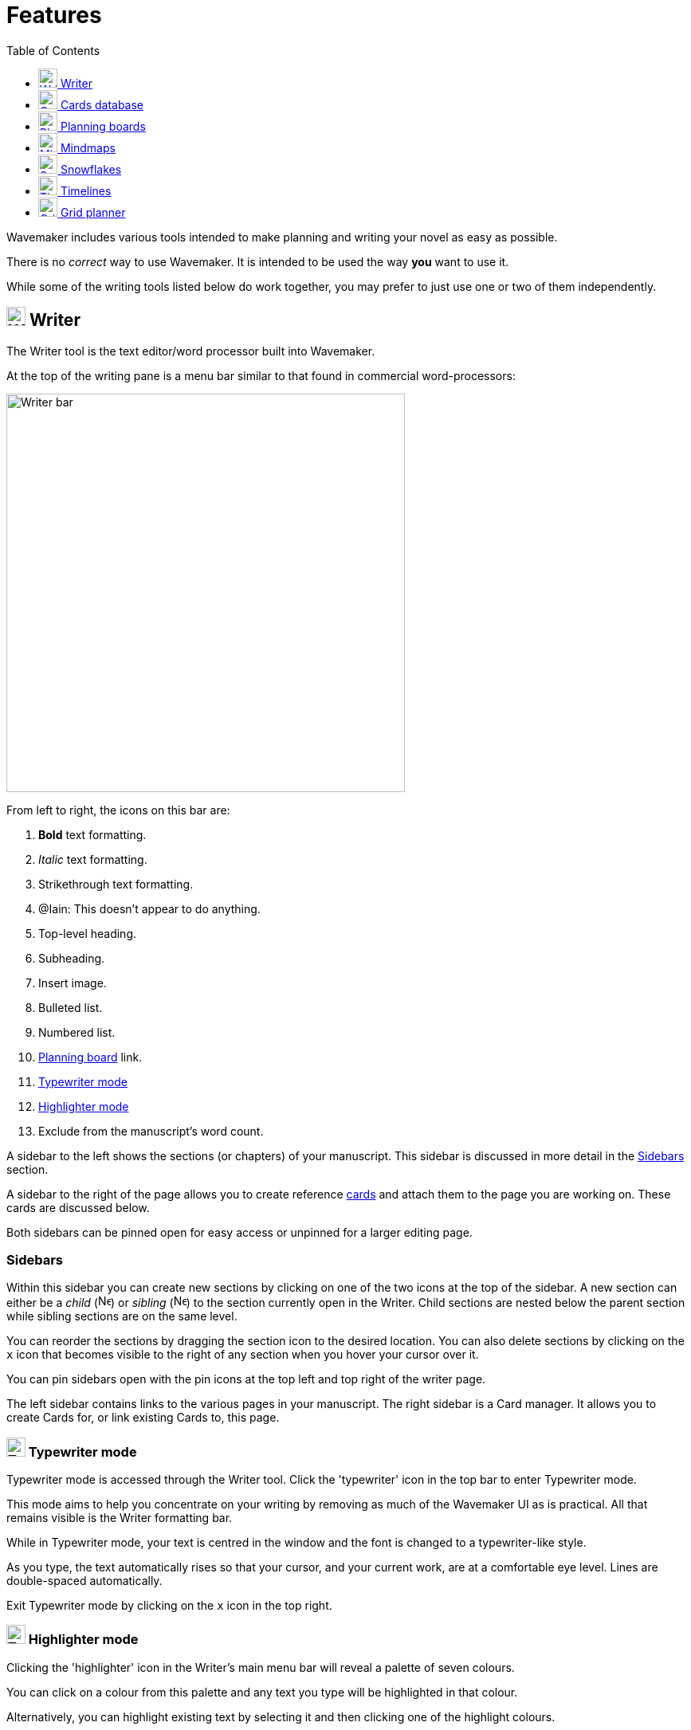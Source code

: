 :doctype: book
:toc:
:toclevels: 1

= Features

Wavemaker includes various tools intended to make planning and writing your novel as easy as possible.

There is no _correct_ way to use Wavemaker.
It is intended to be used the way *you* want to use it.

While some of the writing tools listed below do work together, you may prefer to just use one or two of them independently.

[#writer]
== image:../images/manuscript-icon.png[Writer tool,24] Writer

The Writer tool is the text editor/word processor built into Wavemaker.

At the top of the writing pane is a menu bar similar to that found in commercial word-processors:

image::../images/writer-bar.png[Writer bar,500]

From left to right, the icons on this bar are:

. *Bold* text formatting.
. _Italic_ text formatting.
. [.line-through]#Strikethrough# text formatting.
. [.underline]##@Iain: This doesn't appear to do anything.##
. Top-level heading.
. Subheading.
. Insert image.
. Bulleted list.
. Numbered list.
. <<#planning-boards,Planning board>> link.
. <<#typewriter-mode,Typewriter mode>>
. <<#highlighter-mode,Highlighter mode>>
. Exclude from the manuscript's word count.

A sidebar to the left shows the sections (or chapters) of your manuscript.
This sidebar is discussed in more detail in the <<Sidebars>> section.

A sidebar to the right of the page allows you to create reference <<cards,cards>> and attach them to the page you are working on.
These cards are discussed below.

Both sidebars can be pinned open for easy access or unpinned for a larger editing page.

=== Sidebars

Within this sidebar you can create new sections by clicking on one of the two icons at the top of the sidebar.
A new section can either be a _child_ (image:../images/new-child-section.png[New child,16]) or _sibling_ (image:../images/new-sibling-section.png[New sibling,16]) to the section currently open in the Writer.
Child sections are nested below the parent section while sibling sections are on the same level.

You can reorder the sections by dragging the section icon to the desired location.
You can also delete sections by clicking on the `x` icon that becomes visible to the right of any section when you hover your cursor over it.

You can pin sidebars open with the pin icons at the top left and top right of the writer page.

The left sidebar contains links to the various pages in your manuscript.
The right sidebar is a Card manager.
It allows you to create Cards for, or link existing Cards to, this page.


[#typewriter-mode]
=== image:../images/typewriter-icon.png[Typewriter mode,24] Typewriter mode

Typewriter mode is accessed through the Writer tool.
Click the 'typewriter' icon in the top bar to enter Typewriter mode.

This mode aims to help you concentrate on your writing by removing as much of the Wavemaker UI as is practical.
All that remains visible is the Writer formatting bar.

While in Typewriter mode, your text is centred in the window and the font is changed to a typewriter-like style.

As you type, the text automatically rises so that your cursor, and your current work, are at a comfortable eye level.
Lines are double-spaced automatically.

Exit Typewriter mode by clicking on the `x` icon in the top right.

[#highlighter-mode]
=== image:../images/highlighter-mode-icon.png[Typewriter mode,24] Highlighter mode

Clicking the 'highlighter' icon in the Writer's main menu bar will reveal a palette of seven colours.

You can click on a colour from this palette and any text you type will be highlighted in that colour.

Alternatively, you can highlight existing text by selecting it and then clicking one of the highlight colours.

[sidebar]
====
@Iain: Some thoughts regarding the highlighter implementation:

. There's no visual indicator on the palette to show which, if any, highlighter is currently in use.
Sure, typing will reveal that, but that could require unnecessary keystrokes to see which highlighter is active.

. The positioning of the colour palette often triggers the Cards sidebar if it is in 'hide' mode.

. Unhighlighting requires carefully selecting the highlighted text and clicking the active colour button (see #1 above).
If the selection is not perfect, not only will the text not be returned to normal, any additional text will become highlighted.
Perhaps a 'white' colour option could be added, or just an 'unhighlight' button?
====

[#cards]
== image:../images/cards-database-icon.png[Cards database,24] Cards database

Cards are a powerful tool that allows pertinent text or visual details to be readily available when you need them.

Cards tie many of Wavemaker's tools together.
Cards can be created man different parts of Wavemaker (the <<#writer,Writer>> sidebar or the <<#grid-planner,Grid Planner>>, for example)
All the cards you create will be stored in the Cards database.
Cards created in one part of the software can appear in other parts of the software.

They can be coloured and tagged to assist with sorting and identification.

The image below shows the new card interface:

image::../images/new-card.png[New card,400]


[#planning-boards]
== image:../images/planning-board-icon.png[Planning boards,24] Planning boards

Planning boards allow you to create a grid of cards that may assist you with planning out the events in your novel.
Each column in the grid corresponds to a section in your manuscript.
The cells in each column are the cards attached to that section.

To create a new board from the home page, click on the _Planning boards_ entry and then click on the document icon at the top right.
To create a new board from within Wavemaker, click the  _Planning boards_ icon in the top bar.

The board works in conjunction with the writer; you can create cards in the Writer sidebar that will automatically populate a corresponding column in the associated planning board.

Likewise, you can create a Planning board full of detailed cards and Wavemaker will automatically create matching sections in the Writer tool.
Each column in the board becomes linked to a section with the same title.
Any notes in the column will be automatically attached to the sidebar of the corresponding section.

From the Writer sidebar, you can use the pop-out button to open the grid planner in a new window, allowing you ease of reference without cluttering the Writer interface.

[#mindmaps]
== image:../images/mindmap-icon.png[Mindmaps,24] Mindmaps

The Mindmap tool helps you visualise how the various concepts in your novel interconnect.

To create a new mindmap from the home page, select the _Your Mindmaps_ entry and then click the mindmap icon at the top right.

To create a new mindmap from within Wavemaker, click the _Mindmaps Tool_ icon in the top bar.

Once in a mindmap, use the icons to the top left to create new nodes, either image or text, and the style of link between them.

To move a node around within the mindmap, select it and drag using the directional icon at the right of the node.

To link two nodes together, select one of the nodes you want to link and then click on the _chain_ icon at the bottom right of the node.
Do the same to the other node you want to link.
A line, in your selected style, will appear between the two nodes.
Either of the linked nodes can now be moved freely around the mindmap space and the link will be maintained.

Remove links by clicking on them.
They will turn red if you hover your cursor over them and will disappear when clicked.

Add concepts and ideas, images and explanations as you need and let the tool help you visualise how they relate to each other.

[#snowflakes]
== image:../images/snowflakes-icon.png[Snowflakes,24] Snowflakes

The _Snowflake method_ was devised by an author by the name of https://www.ingermanson.com/[Randy Ingermanson].
The snowflake method gradually adds details and complexity to a simple summary until a complete novel is formed.

To create a new snowflake from the home page, select the _Your Snowflakes_ entry and then click the snowflake icon at the top right.

To create a new snowflake from within Wavemaker, click the _Snowflake Tool_ icon in the top bar.

To use the Snowflake tool, type a title and a short concept or summary into the blank card.
Once you have the summary worded to your liking, click the _stacked boxes_ icon to the right of the card.
If you do not want the card anymore you can delete it by clicking the _trashcan_ icon at the top right.

Clicking the _stacked boxes_ icon will present three more cards, stacked to the right of the original card.
Clicking on the _stacked boxes_ icon again will remove the new cards, leaving your original card untouched.

To move forward, break your summary down into a beginning, middle and end (typing them into the appropriate boxes).

Once you have expanded your summary this way, you can click the arrows icon (which takes the place of the box icon).
You will be prompted that this action will replace your original card.
Click [OK] or [Cancel] as you choose.

If you click [OK], your original card will disappear replaced by the three new cards.
Each of these will now have a _stacked boxes_ icon attached.

Repeat the process, expanding each card as you can, until you have a detailed synopsis of your novel.

[#timelies]
== image:../images/timelines-icon.png[Timelines,24] Timelines

The timeline tool allows you to organise the events of your story around a vertical axis that represents the linear chronology.

The events are created in entry cards (these are different to the <<Cards>> feature) that hang on the timeline.
Each entry has a clear space for a time and date, as well as a title and description.

New cards can be added by clicking on the button highlighted in the image below.
Each new card will alternate its orientation from the one above.

image::../images/timeline-cards.png[Multiple Timeline cards]

Cards can also be moved up and down the timeline by dragging the directional cross in the `Date/Time` field.
You can delete a card by clicking on the `x` icon that appears when you hover over the `Date/Time` field.

image::../images/timeline-card-delete.png[Delete a Timeline card]

This tool is connected to the Writer tool; click the export button at the top right of the tool and your timeline events will be imported into the Writer as separate pages.

image::../images/timeline-export.png[Timeline export]

[#grid-planner]
== image:../images/grid-planner-icon.png[Grid planners,24] Grid planner

The Grid Planner is another way to organise your thoughts when writing your manuscript.

The tool lets you create a grid of ideas, images, reminders, events or anything else you might need.

Use the buttons at the top right of the tool to create rows and columns as needed: image:../images/grid-add-rows-columns.png[Add rows and columns,24]

The axes on the grid can represent whatever you need them to.
They are completely arbitrary.

You can name the columns and rows individually and drag them around using the 'hamburger' icons in the top left of each.

image::../images/grid-planner-tool.png[The Grid Planner]

To populate the cells in the grid, click on the icon in the centre and choose to either create a new card or link an existing card.
These cards will be added to the <<Cards>> database along with any other cards you have created in other tools within the software.
